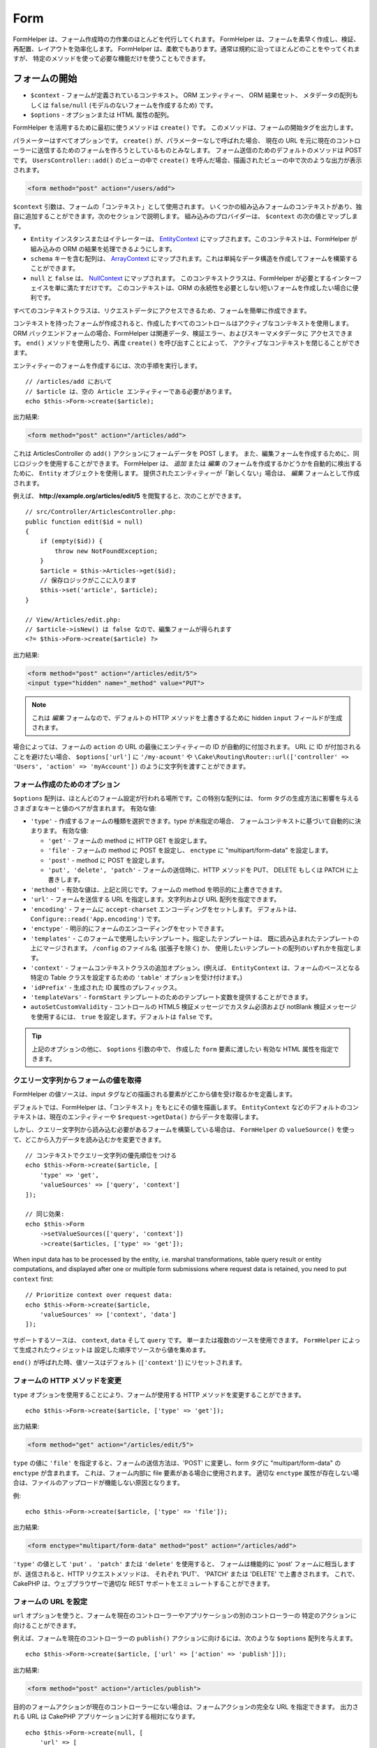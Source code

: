 Form
####

.. php:namespace:: Cake\View\Helper

.. php:class:: FormHelper(View $view, array $config = [])

FormHelper は、フォーム作成時の力作業のほとんどを代行してくれます。
FormHelper は、フォームを素早く作成し、検証、再配置、レイアウトを効率化します。
FormHelper は、柔軟でもあります。通常は規約に沿ってほとんどのことをやってくれますが、
特定のメソッドを使って必要な機能だけを使うこともできます。

フォームの開始
==============

.. php:method:: create(mixed $context = null, array $options = [])

* ``$context`` - フォームが定義されているコンテキスト。 ORM エンティティー、 ORM 結果セット、
  メタデータの配列もしくは ``false/null`` (モデルのないフォームを作成するため) です。
* ``$options`` - オプションまたは HTML 属性の配列。

FormHelper を活用するために最初に使うメソッドは ``create()`` です。
このメソッドは、フォームの開始タグを出力します。

パラメーターはすべてオプションです。 ``create()`` が、パラメーターなしで呼ばれた場合、
現在の URL を元に現在のコントローラーに送信するためのフォームを作ろうとしているものとみなします。
フォーム送信のためのデフォルトのメソッドは POST です。 ``UsersController::add()`` のビューの中で
``create()`` を呼んだ場合、描画されたビューの中で次のような出力が表示されます。

.. code-block:: html

    <form method="post" action="/users/add">

``$context`` 引数は、フォームの「コンテキスト」として使用されます。
いくつかの組み込みフォームのコンテキストがあり、独自に追加することができます。次のセクションで説明します。
組み込みのプロバイダーは、 ``$context`` の次の値とマップします。

* ``Entity`` インスタンスまたはイテレーターは、
  `EntityContext <https://api.cakephp.org/4.x/class-Cake.View.Form.EntityContext.html>`_
  にマップされます。このコンテキストは、FormHelper が組み込みの ORM の結果を処理できるようにします。

* ``schema`` キーを含む配列は、
  `ArrayContext <https://api.cakephp.org/4.x/class-Cake.View.Form.ArrayContext.html>`_
  にマップされます。これは単純なデータ構造を作成してフォームを構築することができます。

* ``null`` と ``false`` は、
  `NullContext <https://api.cakephp.org/4.x/class-Cake.View.Form.NullContext.html>`_
  にマップされます。
  このコンテキストクラスは、FormHelper が必要とするインターフェイスを単に満たすだけです。
  このコンテキストは、ORM の永続性を必要としない短いフォームを作成したい場合に便利です。

すべてのコンテキストクラスは、リクエストデータにアクセスできるため、フォームを簡単に作成できます。

コンテキストを持ったフォームが作成されると、作成したすべてのコントロールはアクティブなコンテキストを使用します。
ORM バックエンドフォームの場合、FormHelper は関連データ、検証エラー、およびスキーマメタデータに
アクセスできます。 ``end()`` メソッドを使用したり、再度 ``create()`` を呼び出すことによって、
アクティブなコンテキストを閉じることができます。

エンティティーのフォームを作成するには、次の手順を実行します。 ::

    // /articles/add において
    // $article は、空の Article エンティティーである必要があります。
    echo $this->Form->create($article);

出力結果:

.. code-block:: html

    <form method="post" action="/articles/add">

これは ArticlesController の ``add()`` アクションにフォームデータを POST します。
また、編集フォームを作成するために、同じロジックを使用することができます。
FormHelper は、 *追加* または *編集* のフォームを作成するかどうかを自動的に検出するために、
``Entity`` オブジェクトを使用します。
提供されたエンティティーが「新しくない」場合は、 *編集* フォームとして作成されます。

例えば、 **http://example.org/articles/edit/5** を閲覧すると、次のことができます。 ::

    // src/Controller/ArticlesController.php:
    public function edit($id = null)
    {
        if (empty($id)) {
            throw new NotFoundException;
        }
        $article = $this->Articles->get($id);
        // 保存ロジックがここに入ります
        $this->set('article', $article);
    }

    // View/Articles/edit.php:
    // $article->isNew() は false なので、編集フォームが得られます
    <?= $this->Form->create($article) ?>

出力結果:

.. code-block:: html

    <form method="post" action="/articles/edit/5">
    <input type="hidden" name="_method" value="PUT">

.. note::

    これは *編集* フォームなので、デフォルトの HTTP メソッドを上書きするために
    hidden ``input`` フィールドが生成されます。

場合によっては、フォームの ``action`` の URL の最後にエンティティーの ID が自動的に付加されます。
URL に ID が付加されることを避けたい場合、 ``$options['url']`` に ``'/my-acount'`` や
``\Cake\Routing\Router::url(['controller' => 'Users', 'action' => 'myAccount'])``
のように文字列を渡すことができます。

フォーム作成のためのオプション
------------------------------

``$options`` 配列は、ほとんどのフォーム設定が行われる場所です。この特別な配列には、
form タグの生成方法に影響を与えるさまざまなキーと値のペアが含まれます。
有効な値:

* ``'type'`` - 作成するフォームの種類を選択できます。type が未指定の場合、
  フォームコンテキストに基づいて自動的に決まります。
  有効な値:

  * ``'get'`` - フォームの method に HTTP GET を設定します。
  * ``'file'`` - フォームの method に POST を設定し、 ``enctype`` に
    "multipart/form-data" を設定します。
  * ``'post'`` - method に POST を設定します。
  * ``'put', 'delete', 'patch'`` - フォームの送信時に、HTTP メソッドを
    PUT、 DELETE もしくは PATCH に上書きします。

* ``'method'`` - 有効な値は、上記と同じです。フォームの method を明示的に上書きできます。

* ``'url'`` - フォームを送信する URL を指定します。文字列および URL 配列を指定できます。

* ``'encoding'`` - フォームに ``accept-charset`` エンコーディングをセットします。
  デフォルトは、 ``Configure::read('App.encoding')`` です。

* ``'enctype'`` - 明示的にフォームのエンコーディングをセットできます。

* ``'templates'`` - このフォームで使用したいテンプレート。指定したテンプレートは、
  既に読み込まれたテンプレートの上にマージされます。 ``/config`` のファイル名 (拡張子を除く) か、
  使用したいテンプレートの配列のいずれかを指定します。

* ``'context'`` - フォームコンテキストクラスの追加オプション。(例えば、
  ``EntityContext`` は、フォームのベースとなる特定の Table クラスを設定するための
  ``'table'`` オプションを受け付けます。)

* ``'idPrefix'`` - 生成された ID 属性のプレフィックス。

* ``'templateVars'`` - ``formStart`` テンプレートのためのテンプレート変数を提供することができます。

* ``autoSetCustomValidity`` - コントロールの HTML5 検証メッセージでカスタム必須および notBlank 検証メッセージを使用するには、
  ``true`` を設定します。デフォルトは ``false`` です。

.. tip::

    上記のオプションの他に、 ``$options`` 引数の中で、 作成した ``form`` 要素に渡したい
    有効な HTML 属性を指定できます。

.. _form-values-from-query-string:

クエリー文字列からフォームの値を取得
------------------------------------

FormHelper の値ソースは、input タグなどの描画される要素がどこから値を受け取るかを定義します。

デフォルトでは、FormHelper は、「コンテキスト」をもとにその値を描画します。
``EntityContext`` などのデフォルトのコンテキストは、現在のエンティティーや
``$request->getData()`` からデータを取得します。

しかし、クエリー文字列から読み込む必要があるフォームを構築している場合は、 ``FormHelper`` の
``valueSource()`` を使って、どこから入力データを読み込むかを変更できます。 ::

    // コンテキストでクエリー文字列の優先順位をつける
    echo $this->Form->create($article, [
        'type' => 'get',
        'valueSources' => ['query', 'context']
    ]);

    // 同じ効果:
    echo $this->Form
        ->setValueSources(['query', 'context'])
        ->create($articles, ['type' => 'get']);

When input data has to be processed by the entity, i.e. marshal transformations, table
query result or entity computations, and displayed after one or multiple form submissions
where request data is retained, you need to put ``context`` first::

    // Prioritize context over request data:
    echo $this->Form->create($article,
        'valueSources' => ['context', 'data']
    ]);

サポートするソースは、 ``context``, ``data`` そして ``query`` です。
単一または複数のソースを使用できます。 ``FormHelper`` によって生成されたウィジェットは
設定した順序でソースから値を集めます。

``end()`` が呼ばれた時、値ソースはデフォルト (``['context']``) にリセットされます。

フォームの HTTP メソッドを変更
------------------------------

``type`` オプションを使用することにより、フォームが使用する HTTP メソッドを変更することができます。 ::

    echo $this->Form->create($article, ['type' => 'get']);

出力結果:

.. code-block:: html

    <form method="get" action="/articles/edit/5">

``type`` の値に ``'file'`` を指定すると、フォームの送信方法は、'POST' に変更し、form タグに
"multipart/form-data" の ``enctype`` が含まれます。
これは、フォーム内部に file 要素がある場合に使用されます。
適切な ``enctype`` 属性が存在しない場合は、ファイルのアップロードが機能しない原因となります。

例::

    echo $this->Form->create($article, ['type' => 'file']);

出力結果:

.. code-block:: html

    <form enctype="multipart/form-data" method="post" action="/articles/add">

``'type'`` の値として ``'put'`` 、 ``'patch'`` または ``'delete'`` を使用すると、
フォームは機能的に 'post' フォームに相当しますが、送信されると、HTTP リクエストメソッドは、
それぞれ 'PUT'、 'PATCH' または 'DELETE' で上書きされます。
これで、CakePHP は、ウェブブラウザーで適切な REST サポートをエミュレートすることができます。

フォームの URL を設定
---------------------

``url`` オプションを使うと、フォームを現在のコントローラーやアプリケーションの別のコントローラーの
特定のアクションに向けることができます。

例えば、フォームを現在のコントローラーの ``publish()`` アクションに向けるには、次のような
``$options`` 配列を与えます。 ::

    echo $this->Form->create($article, ['url' => ['action' => 'publish']]);

出力結果:

.. code-block:: html

    <form method="post" action="/articles/publish">

目的のフォームアクションが現在のコントローラーにない場合は、フォームアクションの完全な URL を指定できます。
出力される URL は CakePHP アプリケーションに対する相対になります。 ::

    echo $this->Form->create(null, [
        'url' => [
            'controller' => 'Articles',
            'action' => 'publish'
        ]
    ]);

出力結果:

.. code-block:: html

    <form method="post" action="/articles/publish">

または外部ドメインを指定することができます。 ::

    echo $this->Form->create(null, [
        'url' => 'https://www.google.com/search',
        'type' => 'get'
    ]);

出力結果:

.. code-block:: html

    <form method="get" action="https://www.google.com/search">

フォームアクションに URL を出力したくない場合、 ``'url' => false`` を使用してください。

カスタムバリデーターの利用
--------------------------

多くの場合、モデルには複数の検証セットがあり、コントローラーアクションが適用される
特定の検証ルールに基づいて必要なフィールドに FormHelper を設定する必要があります。
たとえば、Users テーブルには、アカウントの登録時にのみ適用される特定の検証ルールがあります。 ::

    echo $this->Form->create($user, [
        'context' => ['validator' => 'register']
    ]);

上記では ``UsersTable::validationRegister()`` で定義されている ``register``
バリデーターの中で定義されたルールを ``$user`` と関連するすべてのアソシエーションに使用します。
関連付けられたエンティティーのフォームを作成する場合は、配列を使用して各アソシエーションの検証ルールを
定義できます。 ::

    echo $this->Form->create($user, [
        'context' => [
            'validator' => [
                'Users' => 'register',
                'Comments' => 'default'
            ]
        ]
    ]);

上記は、ユーザーには ``register`` 、そしてユーザーのコメントには ``default`` を使用します。

コンテキストクラスの作成
------------------------

組み込みのコンテキストクラスは基本的なケースをカバーすることを目的としていますが、
異なる ORM を使用している場合は新しいコンテキストクラスを作成する必要があります。
このような状況では、 `Cake\\View\\Form\\ContextInterface
<https://api.cakephp.org/4.x/class-Cake.View.Form.ContextInterface.html>`_
を実装する必要があります。
このインターフェイスを実装すると、新しいコンテキストを FormHelper に追加することができます。
``View.beforeRender`` イベントリスナーやアプリケーションビュークラスで行うのが最善の方法です。 ::

    $this->Form->addContextProvider('myprovider', function ($request, $data) {
        if ($data['entity'] instanceof MyOrmClass) {
            return new MyProvider($request, $data);
        }
    });

コンテキストのファクトリー関数では、正しいエンティティータイプのフォームオプションを確認するための
ロジックを追加できます。一致する入力データが見つかった場合は、オブジェクトを返すことができます。
一致するものがない場合は null を返します。

.. _automagic-form-elements:

フォームコントロールの作成
==========================

.. php:method:: control(string $fieldName, array $options = [])

* ``$fieldName`` - ``'Modelname.fieldname'`` の形式のフィールド名。
* ``$options`` - :ref:`control-specific-options` や (様々な HTML 要素を生成するために
  ``control()`` が内部的に使用する) 他のメソッドのオプション、および有効な HTML 属性を
  含むオプション配列。

``control()`` メソッドを使うと完全なフォームコントロールを生成できます。これらのコントロールには、
必要に応じて、囲い込む ``div`` 、 ``label`` 、コントロールウィジェット、および検証エラーが含まれます。
フォームコンテキストでメタデータを使用することにより、このメソッドは各フィールドに適切な
コントロールタイプを選択します。内部的に ``control()`` は FormHelper の他のメソッドを使います。

.. tip::

    ``control()`` メソッドによって生成されたフィールドは、このページでは一般的に
    "入力" と呼ばれますが、技術的にいえば、 ``control()`` メソッドは、 HTML の
    ``input`` 型の要素だけでなく、他の HTML フォーム要素 (``select`` 、 ``button`` 、
    ``textarea`` など) も生成できることに注意してください。

デフォルトでは、 ``control()`` メソッドは、次のウィジェットテンプレートを使用します。 ::

    'inputContainer' => '<div class="input {{type}}{{required}}">{{content}}</div>'
    'input' => '<input type="{{type}}" name="{{name}}"{{attrs}}>'

検証エラーが発生した場合は、以下も使われます。 ::

    'inputContainerError' => '<div class="input {{type}}{{required}} error">{{content}}{{error}}</div>'

作成されたコントロールの型（生成された要素タイプを指定する追加のオプションを指定しない場合）は、
モデルの内部で推測され、列のデータ型に依存します。

作成されるコントロールの型は、カラムのデータ型に依存します。

カラムの型
    得られたフォームのフィールド
string, uuid (char, varchar, その他)
    text
boolean, tinyint(1)
    checkbox
decimal
    number
float
    number
integer
    number
text
    textarea
text で、名前が password, passwd
    password
text で、名前が email
    email
text で、名前が tel, telephone, または phone
    tel
date
    day, month, および year の select
datetime, timestamp
    day, month, year, hour, minute, および meridian の select
time
    hour, minute, および meridian の select
binary
    file

``$options`` パラメーターを使うと、必要な場合に特定のコントロールタイプを選択することができます。 ::

    echo $this->Form->control('published', ['type' => 'checkbox']);

.. tip::

    とても些細なことですが、 ``control()`` フォームメソッドを使用して特定の要素を生成すると、
    デフォルトでは ``div`` の囲い込みが常に生成されます。特定のフォームメソッド（例えば
    ``$this->Form->checkbox('published');`` ）を使用して同じタイプの要素を生成すると、
    ほとんどの場合、 ``div`` の囲い込みが生成されません。
    あなたのニーズに応じて、どちらかを使うことができます。

.. _html5-required:

モデルのフィールドの検証ルールで入力が必須であり、空を許可しない場合は、囲い込む ``div`` は、
クラス名に ``required`` が追加されます。
``required`` オプションを使用して自動的に必須フラグを無効にすることができます。 ::

    echo $this->Form->control('title', ['required' => false]);

フォーム全体のブラウザー検証トリガーをスキップするには、
:php:meth:`~Cake\\View\\Helper\\FormHelper::submit()` を使って生成する入力ボタンに対して
``'formnovalidate' => true`` オプションを設定したり、
:php:meth:`~Cake\\View\\Helper\\FormHelper::create()` のオプションで
``'novalidate' => true`` を設定できます。

たとえば、Users モデルに *username* (varchar), *password* (varchar), *approved* (datetime)
および *quote* (text) のフィールドがあるとします。FormHelper の ``control()`` メソッドを使用すると、
これらのフォームフィールドすべてに適切なコントロールを作成できます。 ::

    echo $this->Form->create($user);
    // 以下は、テキスト入力を生成します
    echo $this->Form->control('username');
    // 以下は、パスワード入力を生成します
    echo $this->Form->control('password');
    // 'approved' を datetime か timestamp フィールドとみなし、
    // 以下は、日・月・年・時・分を生成します
    echo $this->Form->control('approved');
    // 以下は、テキストエリア要素を生成します
    echo $this->Form->control('quote');

    echo $this->Form->button('Add');
    echo $this->Form->end();

日付フィールドのいくつかのオプションを示すより広範な例::

    echo $this->Form->control('birth_dt', [
        'label' => '生年月日',
        'min' => date('Y') - 70,
        'max' => date('Y') - 18,
    ]);

特定の :ref:`control-specific-options` に加えて、選択された (または CakePHP によって推論された)
コントロールタイプや HTML 属性 (例えば ``onfocus``) に対応する特定のメソッドによって
受け入れられるオプションを指定することができます。

*belongsTo* または *hasOne* を使用していて ``select`` フィールドを作成する場合は、
Users コントローラーに次のものを追加できます（User *belongsTo* Group を前提とします）。 ::

    $this->set('groups', $this->Users->Groups->find('list'));

その後、ビューテンプレートに以下を追加します。 ::

    echo $this->Form->control('group_id', ['options' => $groups]);

*belongsToMany* で関連付く Groups の ``select`` ボックスを作成するには、
UsersController に以下を追加します。 ::

    $this->set('groups', $this->Users->Groups->find('list'));

その後、ビューテンプレートに以下を追加します。 ::

    echo $this->Form->control('groups._ids', ['options' => $groups]);

モデル名が2つ以上の単語 (たとえば "UserGroup") で構成されている場合、
``set()`` を使用してデータを渡すときは、データを次のように複数形と
`ローワーキャメルケース <https://en.wikipedia.org/wiki/Camel_case#Variations_and_synonyms>`_
で名前を付ける必要があります。 ::

    $this->set('userGroups', $this->UserGroups->find('list')->all());

.. note::

    送信ボタンを生成するために ``FormHelper::control()`` を使用しないでください。
    代わりに :php:meth:`~Cake\\View\\Helper\\FormHelper::submit()` を使用してください。

フィールドの命名規則
--------------------

コントロールウィジェットを作成するときは、フィールドの名前をフォームのエンティティーに一致する属性の後に
指定する必要があります。たとえば、 ``$article`` エンティティーのフォームを作成した場合、
そのプロパティーの名前を付けたフィールドを作成します。例えば ``title`` 、 ``body`` と ``published`` 。

``association.fieldname`` を最初のパラメーターとして渡すことで、関連するモデルや任意のモデルの
コントロールを作成できます。 ::

    echo $this->Form->control('association.fieldname');

フィールド名のドットは、ネストされたリクエストデータに変換されます。
たとえば、 ``0.comments.body`` という名前のフィールドを作成した場合、
``0[comments][body]`` のような名前属性が得られます。
この規則により、ORM でデータを簡単に保存できます。
さまざまなアソシエーションタイプの詳細は、 :ref:`associated-form-inputs` セクションにあります。

datetime に関連するコントロールを作成する場合、FormHelper はフィールドのサフィックスを追加します。
``year`` 、 ``month`` 、 ``day`` 、 ``hour`` 、 ``minute`` 、または ``meridian``
というフィールドが追加されていることがあります。エンティティーがマーシャリングされると、
これらのフィールドは自動的に ``DateTime`` オブジェクトに変換されます。

.. _control-specific-options:

コントロールのオプション
------------------------

``FormHelper::control()`` は、その ``$options`` 引数を通して、多数のオプションをサポートしています。
``control()`` 自身のオプションに加えて、生成されたコントロールタイプに対するオプションと
HTML 属性を受け付けます。以下は ``FormHelper::control()`` で特有のオプションについて説明します。

* ``$options['type']`` - 生成するためのウィジェットタイプを指定する文字列。
  :ref:`automagic-form-elements` にあるフィールド型に加えて、 ``'file'`` 、 ``'password'`` 、
  および HTML5 でサポートされているすべてのタイプを作成することもできます。
  ``'type'`` を指定することで、モデルの設定を上書きして、コントロールのタイプを強制することができます。
  デフォルトは ``null`` 。

  例::

      echo $this->Form->control('field', ['type' => 'file']);
      echo $this->Form->control('email', ['type' => 'email']);

  出力結果:

  .. code-block:: html

      <div class="input file">
          <label for="field">Field</label>
          <input type="file" name="field" value="" id="field">
      </div>
      <div class="input email">
          <label for="email">Email</label>
          <input type="email" name="email" value="" id="email">
      </div>

* ``$options['label']`` - 文字列の見出しや :ref:`ラベルのオプション<create-label>` の配列。
  このキーは、通常は ``input`` HTML 要素に付随するラベル内に表示したい文字列に設定することができます。
  デフォルトは ``null`` です。

  例::

      echo $this->Form->control('name', [
          'label' => 'The User Alias'
      ]);

  出力結果:

  .. code-block:: html

      <div class="input">
          <label for="name">The User Alias</label>
          <input name="name" type="text" value="" id="name">
      </div>

  あるいは、 ``label`` 要素の出力を無効にするには、このキーに ``false`` を設定します。

  例::

      echo $this->Form->control('name', ['label' => false]);

  出力結果:

  .. code-block:: html

      <div class="input">
          <input name="name" type="text" value="" id="name">
      </div>

  これに配列を設定すると、 ``label`` 要素の追加オプションが提供されます。
  これを行う場合、配列中の ``text`` キーを使ってラベルテキストをカスタマイズすることができます。

  例::

      echo $this->Form->control('name', [
          'label' => [
              'class' => 'thingy',
              'text' => 'The User Alias'
          ]
      ]);

  出力結果:

  .. code-block:: html

      <div class="input">
          <label for="name" class="thingy">The User Alias</label>
          <input name="name" type="text" value="" id="name">
      </div>

* ``$options['options']`` - ここには、アイテムの配列を引数として必要とする ``radio`` や
  ``select`` のようなウィジェットのために、生成される要素を含む配列を提供することができます
  (詳細は、 :ref:`create-radio-button` と :ref:`create-select-picker` をご覧ください)。
  デフォルトは、 ``null`` です。

* ``$options['error']`` - このキーを使用すると、デフォルトのモデルエラーメッセージを
  無効にすることができ、たとえば国際化メッセージを設定するために使用できます。
  エラーメッセージの出力とフィールドクラスを無効にするには、 ``'error'`` キーを
  ``false`` に設定してください。デフォルトは ``null`` 。

  例::

      echo $this->Form->control('name', ['error' => false]);

  モデルのエラーメッセージを上書きするには、
  元の検証エラーメッセージと一致するキーを持つ配列を使用します。

  例::

      $this->Form->control('name', [
          'error' => ['Not long enough' => __('This is not long enough')]
      ]);

  上記のように、モデルにある各検証ルールに対してエラーメッセージを設定することができます。
  さらに、フォームに国際化メッセージを提供することもできます。

* ``$options['nestedInput']`` - チェックボックスとラジオボタンで使用。
  input 要素を ``label`` 要素の内側か外側に生成するかどうかを制御します。
  ``control()`` がチェックボックスやラジオボタンを生成する時、これに ``false`` を設定して、
  ``label`` 要素の外側に HTML の ``input`` 要素を強制的に生成することができます。

  一方、任意のコントロールタイプに対して、これを ``true`` に設定することで、
  生成された input 要素をラベルの中に強制的に入れることができます。
  これをラジオボタンで変更する場合は、デフォルトの :ref:`radioWrapper<create-radio-button>`
  テンプレートも変更する必要があります。生成されるコントロールタイプによっては、
  デフォルトが ``true`` や ``false`` になります。

* ``$options['templates']`` - この入力に使用するテンプレート。
  指定したテンプレートは、既に読み込まれたテンプレートの上にマージされます。
  このオプションは、ロードするテンプレートを含む ``/config`` のファイル名 (拡張子を除く) か、
  使用するテンプレートの配列のいずれかです。

* ``$options['labelOptions']`` - これを ``false`` に設定すると nestedWidgets
  の周りのラベルを無効にします。または、 ``label`` タグに提供される属性の配列を設定します。

* ``$options['readOnly']`` - フォームにて、フィールドを ``readOnly`` に設定します。

  例::

      echo $this->Form->control('name', ['readonly' => true]);

コントロールの特定のタイプを生成
================================

汎用的な ``control()`` メソッドに加えて、 ``FormHelper`` には様々な種類の
コントロールタイプを生成するために個別のメソッドがあります。
これらは、コントロールウィジェットそのものを生成するのに使えますが、
完全に独自のフォームレイアウトを生成するために
:php:meth:`~Cake\\View\\Helper\\FormHelper::label()` や
:php:meth:`~Cake\\View\\Helper\\FormHelper::error()` といった
他のメソッドを組み合わせることができます。

.. _general-control-options:

特定のコントロールのための共通オプション
----------------------------------------

さまざまなコントロール要素メソッドは、共通のオプションをサポートしており、
使用されるフォームメソッドに応じて、 ``$options`` または ``$attributes`` 配列の引数の中に
指定する必要があります。これらのオプションはすべて、 ``control()`` でもサポートされています。
繰り返しを減らすために、すべてのコントロールメソッドで共有される共通オプションは次の通りです。

* ``'id'`` - このキーを設定すると、コントロールの DOM id の値が強制的に設定されます。
  これにより、設定可能な ``'idPrefix'`` が上書きされます。

* ``'default'`` コントロールフィールドのデフォルト値を設定します。
  この値は、フォームに渡されるデータにそのフィールドに関する値が含まれていない場合
  (または、一切データが渡されない場合) に使われます。
  明示的なデフォルト値は、スキーマで定義されたデフォルト値を上書きします。

  使用例::

      echo $this->Form->text('ingredient', ['default' => 'Sugar']);

  ``select`` フィールドを持つ例（"Medium" サイズがデフォルトで選択されます） ::

      $sizes = ['s' => 'Small', 'm' => 'Medium', 'l' => 'Large'];
      echo $this->Form->select('size', $sizes, ['default' => 'm']);

  .. note::

      checkbox をチェックする目的では ``default`` は使えません。その代わり、コントローラーで
      ``$this->request->getData()`` の中の値をセットするか、またはコントロールオプションの
      ``checked`` を ``true`` にします。

      デフォルト値への代入の際 ``false`` を使うのは注意が必要です。
      ``false`` 値はコントロールフィールドのオプションを無効または除外するために使われます。
      そのため ``'default' => false`` では値を全く設定しません。
      代わりに ``'default' => 0`` を使用してください。

* ``'value'`` - コントロールフィールドに特定の値を設定するために使用します。
  これは、Form、Entity、 ``request->getData()`` などのコンテキストから
  注入される可能性のある値を上書きします。

  .. note::

      コンテキストや valuesSource から値を取得しないようにフィールドを設定したい場合、
      ``'value'`` を ``''`` に設定する必要があります (もしくは ``null`` に設定) 。

上記のオプションに加えて、任意の HTML 属性を混在させることができます。
特に規定のないオプション名は HTML 属性として扱われ、生成された HTML のコントロール要素に反映されます。

input 要素の作成
================

FormHelper で利用可能なメソッドには、さらに特定のフォーム要素を作成するためのものがあります。
これらのメソッドの多くでは、特別な ``$options`` や ``$attributes`` パラメーターを指定できます。
ただし、この場合、このパラメーターは主に (フォーム要素の DOM id の値のような) HTML タグの属性を
指定するために使われます。

テキスト入力の作成
------------------

.. php:method:: text(string $name, array $options)

* ``$name`` - ``'Modelname.fieldname'`` の形式のフィールド名。
* ``$options`` - :ref:`general-control-options` や有効な HTML 属性を含むオプション配列。

シンプルな ``text`` 型の ``input`` HTML 要素を作成します。

例::

    echo $this->Form->text('username', ['class' => 'users']);

出力結果:

.. code-block:: html

    <input name="username" type="text" class="users">

パスワード入力の作成
--------------------

.. php:method:: password(string $fieldName, array $options)

* ``$fieldName`` - ``'Modelname.fieldname'`` の形式のフィールド名。
* ``$options`` - :ref:`general-control-options` や有効な HTML 属性を含むオプション配列。

シンプルな ``password`` 型の ``input`` 要素を作成します。

例::

    echo $this->Form->password('password');

出力結果:

.. code-block:: html

    <input name="password" value="" type="password">

非表示入力の作成
----------------

.. php:method:: hidden(string $fieldName, array $options)

* ``$fieldName`` - ``'Modelname.fieldname'`` の形式のフィールド名。
* ``$options`` - :ref:`general-control-options` や有効な HTML 属性を含むオプション配列。

非表示のフォーム入力を作成します。

例::

    echo $this->Form->hidden('id');

出力結果:

.. code-block:: html

    <input name="id" type="hidden">

テキストエリアの作成
--------------------

.. php:method:: textarea(string $fieldName, array $options)

* ``$fieldName`` - ``'Modelname.fieldname'`` の形式のフィールド名。
* ``$options`` - :ref:`general-control-options` やテキストエリア特有のオプション
  (下記参照) と、有効な HTML 属性を含むオプション配列。

textarea コントロールフィールドを作成します。使用されるデフォルトのウィジェットテンプレートは、 ::

    'textarea' => '<textarea name="{{name}}"{{attrs}}>{{value}}</textarea>'

例::

    echo $this->Form->textarea('notes');

出力結果:

.. code-block:: html

    <textarea name="notes"></textarea>

フォームが編集されると（すなわち、配列 ``$this->request->getData()`` に
``User`` モデルに渡すために保存された情報が含まれている場合）、生成される HTML には
``notes`` フィールドに対応する値が自動的に含まれます。

例:

.. code-block:: html

    <textarea name="notes" id="notes">
    このテキストは編集されます。
    </textarea>

**テキストエリアのオプション**

:ref:`general-control-options` に加えて、 ``textarea()`` はいくつかの固有のオプションを
サポートします。

* ``'escape'`` - テキストエリアの内容をエスケープするかどうかを指定します。
  デフォルトは ``true`` です。

  例::

      echo $this->Form->textarea('notes', ['escape' => false]);
      // もしくは....
      echo $this->Form->control('notes', ['type' => 'textarea', 'escape' => false]);

* ``'rows', 'cols'`` - これらの2つのキーを使用して、 ``textarea`` フィールドの行数と列数を
  指定する HTML 属性を設定することができます。

  例::

      echo $this->Form->textarea('comment', ['rows' => '5', 'cols' => '5']);

  出力結果:

  .. code-block:: html

      <textarea name="comment" cols="5" rows="5">
      </textarea>

セレクト、チェックボックス、ラジオコントロールの作成
----------------------------------------------------

これらのコントロールは、いくつかの共通点といくつかのオプションを共有し、
それらは簡単に参照するために、このサブセクションで全てグループ化します。

.. _checkbox-radio-select-options:

セレクト、チェックボックス、ラジオに関するオプション
~~~~~~~~~~~~~~~~~~~~~~~~~~~~~~~~~~~~~~~~~~~~~~~~~~~~

``select()`` 、 ``checkbox()`` そして ``radio()`` によって共有されるオプションは次の通りです。
(各メソッドの独自のセクションには、そのメソッド特有のオプションが記述されています。)

* ``'value'`` - 影響を受ける要素の値を設定または選択します。

  * チェックボックスの場合、 ``input`` 要素に割り当てられた HTML の ``'value'`` 属性を、
    値として提供するものに設定します。

  * ラジオボタンまたは選択ピッカーの場合は、フォームが描画されるときに選択される要素を定義します
    (この場合、 ``'value'`` は有効で存在する要素の値を割り当てなければなりません)。
    ``date()`` 、 ``time()`` 、 ``dateTime()`` のようなセレクト型コントロールと
    組み合わせて使用することもできます。 ::

        echo $this->Form->time('close_time', [
            'value' => '13:30:00'
        ]);

  .. note::

      ``date()`` および ``dateTime()`` コントロールの ``'value'`` キーには、
      UNIX タイムスタンプまたは DateTime オブジェクトを使用することもできます。

  ``multiple`` 属性を ``true`` に設定した ``select`` コントロールでは、
  デフォルトで選択したい値の配列を使うことができます。 ::

      // 値に 1 と 3 を持つ HTML <option> 要素が事前選択されて描画されます。
      echo $this->Form->select(
          'rooms',
          [1, 2, 3, 4, 5],
          [
              'multiple' => true,
              'value' => [1, 3]
          ]
      );

* ``'empty'`` - ``radio()`` と ``select()`` に適用します。デフォルトは ``false`` です。

  * ``radio()`` に渡して ``true`` を設定すると、最初のラジオボタンとして追加の入力要素を作成し、
    値を ``''`` に、ラベルを ``'empty'`` にします。ラベルキャプションを制御する場合は、
    このオプションを文字列に設定します。

  * ``select`` メソッドに渡されると、ドロップダウンリストに空の値を持つ空白の
    HTML ``option`` 要素が作成されます。空の値を空の ``option`` の代わりに表示させたい場合は、
    ``'empty'`` に文字列を渡します。 ::

        echo $this->Form->select(
            'field',
            [1, 2, 3, 4, 5],
            ['empty' => '(一つ選ぶ)']
        );

    出力結果:

    .. code-block:: html

        <select name="field">
            <option value="">(一つ選ぶ)</option>
            <option value="0">1</option>
            <option value="1">2</option>
            <option value="2">3</option>
            <option value="3">4</option>
            <option value="4">5</option>
        </select>

* ``'hiddenField'`` - チェックボックスとラジオボタンの場合、デフォルトでは、
  メインの要素とともに hidden ``input`` 要素も作成されます。そのため、
  値の指定がなくても、 ``$this->request->getData()`` の中のキーは必ず存在します。
  その値のデフォルトは、チェックボックスの場合は ``0`` 、ラジオボタンの場合は ``''`` です。

  デフォルト出力の例:

  .. code-block:: html

      <input type="hidden" name="published" value="0">
      <input type="checkbox" name="published" value="1">

  これは ``'hiddenField'`` を ``false`` とすることで無効にできます。 ::

      echo $this->Form->checkbox('published', ['hiddenField' => false]);

  出力結果:

  .. code-block:: html

      <input type="checkbox" name="published" value="1">

  フォーム上に複数のコントロールブロックを作成してグループ化する場合は、
  最初のコントロールを除くすべての入力で、このパラメーターを ``false`` に設定する必要があります。
  hidden 入力がページ上の複数の場所にある場合は、入力値の最後のグループだけが保存されます。

  この例では Tertiary Colors だけが渡され、Primary Colors は上書きされます。

  .. code-block:: html

      <h2>Primary Colors</h2>
      <input type="hidden" name="color" value="0">
      <label for="color-red">
          <input type="checkbox" name="color[]" value="5" id="color-red">
          Red
      </label>

      <label for="color-blue">
          <input type="checkbox" name="color[]" value="5" id="color-blue">
          Blue
      </label>

      <label for="color-yellow">
          <input type="checkbox" name="color[]" value="5" id="color-yellow">
          Yellow
      </label>

      <h2>Tertiary Colors</h2>
      <input type="hidden" name="color" value="0">
      <label for="color-green">
          <input type="checkbox" name="color[]" value="5" id="color-green">
          Green
      </label>
      <label for="color-purple">
          <input type="checkbox" name="color[]" value="5" id="color-purple">
          Purple
      </label>
      <label for="color-orange">
          <input type="checkbox" name="color[]" value="5" id="color-orange">
          Orange
      </label>

  2番目の入力グループで ``'hiddenField'`` を無効にすると、この動作を防ぐことができます。

  'N' のように 0 以外の別の hidden フィールド値を設定することができます。 ::

      echo $this->Form->checkbox('published', [
          'value' => 'Y',
          'hiddenField' => 'N',
      ]);

オプションの作成にコレクションを使用
~~~~~~~~~~~~~~~~~~~~~~~~~~~~~~~~~~~~

オプション配列の作成に Collection クラスを使うことができます。
この方法は、すでにエンティティーのコレクションを持っていて、
そこから select 要素を作成したい場合に理想的です。

``combine`` メソッドを使って、基本的なオプションの配列を作ることができます。 ::

    $options = $examples->combine('id', 'name');

配列を拡張して特別な属性を追加することもできます。
以下は、 コレクションの ``map`` メソッドを使って option 要素にデータ属性を作成します。 ::

    $options = $examples->map(function ($value, $key) {
        return [
            'value' => $value->id,
            'text' => $value->name,
            'data-created' => $value->created
        ];
    });

チェックボックスの作成
~~~~~~~~~~~~~~~~~~~~~~

.. php:method:: checkbox(string $fieldName, array $options)

* ``$fieldName`` - ``'Modelname.fieldname'`` の形式のフィールド名。
* ``$options`` - 上記の :ref:`general-control-options` または
  :ref:`checkbox-radio-select-options` 、チェックボックス特有のオプション
  (下記参照) と有効な HTML 属性を含むオプション配列。

``checkbox`` フォーム要素を作成します。使用されるウィジェットテンプレートは、 ::

    'checkbox' => '<input type="checkbox" name="{{name}}" value="{{value}}"{{attrs}}>'

**チェックボックスのオプション**

* ``'checked'`` - このチェックボックスをオンにするかどうかを示すブール値。
  デフォルトは ``false`` です。

* ``'disabled'`` - 入力不可のチェックボックスを作成。

このメソッドは、関連する隠しフォームの ``input`` 要素も生成し、
指定されたフィールドのデータの送信を強制します。

例::

    echo $this->Form->checkbox('done');

出力結果:

.. code-block:: html

    <input type="hidden" name="done" value="0">
    <input type="checkbox" name="done" value="1">

``$options`` 配列を使って checkbox の値を指定することもできます。

例::

    echo $this->Form->checkbox('done', ['value' => 555]);

出力結果:

.. code-block:: html

    <input type="hidden" name="done" value="0">
    <input type="checkbox" name="done" value="555">

FormHelper で hidden 入力を作成したくない場合は、 ``'hiddenField'`` を使います。

例::

    echo $this->Form->checkbox('done', ['hiddenField' => false]);

出力結果:

.. code-block:: html

    <input type="checkbox" name="done" value="1">

.. _create-radio-button:

ラジオボタンの作成
~~~~~~~~~~~~~~~~~~

.. php:method:: radio(string $fieldName, array $options, array $attributes)

* ``$fieldName`` - ``'Modelname.fieldname'`` の形式のフィールド名。
* ``$options`` - 少なくともラジオボタンのラベルを含むオプション配列。
  値や HTML 属性を含むこともできます。この配列がない場合、メソッドは hidden 入力
  を生成する (``'hiddenField'`` が ``true`` の場合)、または全く要素がない
  (``'hiddenField'`` が ``false`` の場合) かのいずれかです。
* ``$attributes`` - :ref:`general-control-options` または
  :ref:`checkbox-radio-select-options` 、ラジオボタン特有の属性 (下記参照)と
  有効な HTML 属性を含むオプション配列。

radio ボタン入力を作成します。使用されるデフォルトのウィジェットテンプレートは、 ::

    'radio' => '<input type="radio" name="{{name}}" value="{{value}}"{{attrs}}>'
    'radioWrapper' => '{{label}}'

**ラジオボタンの属性**

* ``'label'`` - ウィジェットのラベルを表示するかどうかを示すブール値、または、全てのラベルに適用する
  属性の配列。 ``class`` 属性が定義されている場合、チェックされたボタンの ``class`` 属性に
  ``selected`` が追加されます。デフォルトは ``true`` 。

* ``'hiddenField'`` - ``true`` に設定すると、 ``''`` の値を持つ非表示の入力がインクルードされます。
  これは、非連続的なラジオセットを作成する場合に便利です。デフォルトは ``true`` 。

* ``'disabled'`` - すべてのラジオボタンを無効にするには ``true`` または
  ``'disabled'`` に設定します。デフォルトは ``false`` 。

``$options`` 引数を通してラジオボタンのラベルの見出しを指定してください。

例::

    $this->Form->radio('gender', ['Masculine','Feminine','Neuter']);

出力結果:

.. code-block:: html

    <input name="gender" value="" type="hidden">
    <label for="gender-0">
        <input name="gender" value="0" id="gender-0" type="radio">
        Masculine
    </label>
    <label for="gender-1">
        <input name="gender" value="1" id="gender-1" type="radio">
        Feminine
    </label>
    <label for="gender-2">
        <input name="gender" value="2" id="gender-2" type="radio">
        Neuter
    </label>

一般に ``$options`` は単純な ``キー => 値`` のペアです。
ただし、カスタム属性をラジオボタンに配置する必要がある場合は、拡張形式を使用することができます。

例::

    echo $this->Form->radio(
        'favorite_color',
        [
            ['value' => 'r', 'text' => 'Red', 'style' => 'color:red;'],
            ['value' => 'u', 'text' => 'Blue', 'style' => 'color:blue;'],
            ['value' => 'g', 'text' => 'Green', 'style' => 'color:green;'],
        ]
    );

出力結果:

.. code-block:: html

    <input type="hidden" name="favorite_color" value="">
    <label for="favorite-color-r">
        <input type="radio" name="favorite_color" value="r" style="color:red;" id="favorite-color-r">
        Red
    </label>
    <label for="favorite-color-u">
        <input type="radio" name="favorite_color" value="u" style="color:blue;" id="favorite-color-u">
        Blue
    </label>
    <label for="favorite-color-g">
        <input type="radio" name="favorite_color" value="g" style="color:green;" id="favorite-color-g">
        Green
    </label>

.. _create-select-picker:

選択ピッカーの作成
~~~~~~~~~~~~~~~~~~

.. php:method:: select(string $fieldName, array $options, array $attributes)

* ``$fieldName`` - ``'Modelname.fieldname'`` の形式のフィールド名。
  これは、 ``select`` 要素の ``name`` 属性を提供します。
* ``$options`` - 選択ピッカーの項目のリストを含むオプション配列。
  この配列がない場合、メソッドは、中に ``option`` 要素が一つもない空の
  ``select`` HTML 要素のみを生成します。
* ``$attributes`` - :ref:`general-control-options` または
  :ref:`checkbox-radio-select-options` または select 特有のオプション (下記参照)と、
  有効な HTML 属性を含むオプション配列。

``$options`` 配列の項目で設定された ``select`` 要素を作成します。
``$attributes['value']`` が提供された場合、指定された値を持つ HTML ``option`` 要素が
選択ピッカーが描画される際に選択されて表示されます。

デフォルトでは、 ``select`` は次のウィジェットテンプレートを使用します。 ::

    'select' => '<select name="{{name}}"{{attrs}}>{{content}}</select>'
    'option' => '<option value="{{value}}"{{attrs}}>{{text}}</option>'

以下も使用します。 ::

    'optgroup' => '<optgroup label="{{label}}"{{attrs}}>{{content}}</optgroup>'
    'selectMultiple' => '<select name="{{name}}[]" multiple="multiple"{{attrs}}>{{content}}</select>'

**選択ピッカーの属性**

* ``'multiple'`` - ``true`` をセットすると、選択ピッカー内で複数選択ができます。
  ``'checkbox'`` をセットすると、複数チェックボックスが代わりに作成されます。
  デフォルトは ``null`` です。

* ``'escape'`` - ブール値。 ``true`` の場合、選択ピッカー内の ``option`` 要素の内容は
  エンコードされた HTML エンティティーになります。デフォルトは ``true`` です。

* ``'val'`` - 選択ピッカーで値を事前に選択できるようにします。

* ``'disabled'`` - ``disabled`` 属性を制御します。
  ``true`` をセットした場合、選択ピッカー全体を無効にします。
  配列をセットした場合、配列に含まれている値を持つ特定の ``option`` のみ無効にします。

``$options`` 引数は、 ``select`` コントロールの ``option`` 要素の内容を手動で指定できます。

例::

    echo $this->Form->select('field', [1, 2, 3, 4, 5]);

出力結果:

.. code-block:: html

    <select name="field">
        <option value="0">1</option>
        <option value="1">2</option>
        <option value="2">3</option>
        <option value="3">4</option>
        <option value="4">5</option>
    </select>

``$options`` の配列はキーと値のペアとしても指定することができます。

例::

    echo $this->Form->select('field', [
        'Value 1' => 'Label 1',
        'Value 2' => 'Label 2',
        'Value 3' => 'Label 3'
    ]);

出力結果:

.. code-block:: html

    <select name="field">
        <option value="Value 1">Label 1</option>
        <option value="Value 2">Label 2</option>
        <option value="Value 3">Label 3</option>
    </select>

optgroup 付きで ``select`` を生成したい場合は、データを階層形式 (ネストした配列) で渡すだけです。
これは複数のチェックボックスとラジオボタンでも機能しますが、 ``optgroup`` の代わりに
``fieldset`` 要素で囲みます。

例::

    $options = [
        'Group 1' => [
            'Value 1' => 'Label 1',
            'Value 2' => 'Label 2'
        ],
        'Group 2' => [
            'Value 3' => 'Label 3'
        ]
    ];
    echo $this->Form->select('field', $options);

出力結果:

.. code-block:: html

    <select name="field">
        <optgroup label="Group 1">
            <option value="Value 1">Label 1</option>
            <option value="Value 2">Label 2</option>
        </optgroup>
        <optgroup label="Group 2">
            <option value="Value 3">Label 3</option>
        </optgroup>
    </select>

``option`` タグ内で HTML 属性を生成するには::

    $options = [
        [ 'text' => 'Description 1', 'value' => 'value 1', 'attr_name' => 'attr_value 1' ],
        [ 'text' => 'Description 2', 'value' => 'value 2', 'attr_name' => 'attr_value 2' ],
        [ 'text' => 'Description 3', 'value' => 'value 3', 'other_attr_name' => 'other_attr_value' ],
    ];
    echo $this->Form->select('field', $options);

出力結果:

.. code-block:: html

    <select name="field">
        <option value="value 1" attr_name="attr_value 1">Description 1</option>
        <option value="value 2" attr_name="attr_value 2">Description 2</option>
        <option value="value 3" other_attr_name="other_attr_value">Description 3</option>
    </select>

**属性による選択ピッカーの制御**

``$attributes`` パラメーター内の特定のオプションを使用することにより、
``select()`` メソッドの特定の振る舞いを制御することができます。

* ``'empty'`` - ``$attributes`` 引数の中で ``'empty'`` キーを ``true`` にセットすると
  (デフォルトの値は ``false``)、ドロップダウンリストの先頭に空の値の空白オプションを追加できます。

  例::

      $options = ['M' => 'Male', 'F' => 'Female'];
      echo $this->Form->select('gender', $options, ['empty' => true]);

  出力結果:

  .. code-block:: html

      <select name="gender">
          <option value=""></option>
          <option value="M">Male</option>
          <option value="F">Female</option>
      </select>

* ``'escape'`` - ``select()`` メソッドは  ``'escape'`` という属性が使用でき、
  ブール値を受け取り、HTML エンティティーに select オプションの内容をエンコードするかどうかを決定します。

  例::

      // これで、各オプション要素の内容の HTML エンコードを止められます
      $options = ['M' => 'Male', 'F' => 'Female'];
      echo $this->Form->select('gender', $options, ['escape' => false]);

* ``'multiple'`` - ``true`` にセットすると、選択ピッカーは複数選択ができます。

  例::

      echo $this->Form->select('field', $options, ['multiple' => true]);

  または、関連するチェックボックスのリストを出力するために
  ``'multiple'`` を ``'checkbox'`` に設定します。 ::

      $options = [
          'Value 1' => 'Label 1',
          'Value 2' => 'Label 2'
      ];
      echo $this->Form->select('field', $options, [
          'multiple' => 'checkbox'
      ]);

  出力結果:

  .. code-block:: html

      <input name="field" value="" type="hidden">
      <div class="checkbox">
          <label for="field-1">
              <input name="field[]" value="Value 1" id="field-1" type="checkbox">
              Label 1
          </label>
      </div>
      <div class="checkbox">
          <label for="field-2">
              <input name="field[]" value="Value 2" id="field-2" type="checkbox">
              Label 2
          </label>
      </div>

* ``'disabled'`` - このオプションを設定して、すべてまたは一部の ``select`` の ``option`` 項目を
  無効にすることができます。すべての項目を無効にするには、 ``'disabled'`` に ``true`` を
  設定します。特定の項目のみを無効にするには、無効にする項目をキーに含む配列を ``'disabled'`` に
  設定してください。

  すべてのチェックボックスを無効にするには disabled を ``true`` にします。

  例::

      $options = [
          'M' => 'Masculine',
          'F' => 'Feminine',
          'N' => 'Neuter'
      ];
      echo $this->Form->select('gender', $options, [
          'disabled' => ['M', 'N']
      ]);

  出力結果:

  .. code-block:: html

      <select name="gender">
          <option value="M" disabled="disabled">Masculine</option>
          <option value="F">Feminine</option>
          <option value="N" disabled="disabled">Neuter</option>
      </select>

  このオプションは ``'multiple'`` が ``'checkbox'`` に設定されている場合にも有効です。 ::

      $options = [
          'Value 1' => 'Label 1',
          'Value 2' => 'Label 2'
      ];
      echo $this->Form->select('field', $options, [
          'multiple' => 'checkbox',
          'disabled' => ['Value 1']
      ]);

  出力結果:

  .. code-block:: html

      <input name="field" value="" type="hidden">
      <div class="checkbox">
          <label for="field-1">
              <input name="field[]" disabled="disabled" value="Value 1" type="checkbox">
              Label 1
          </label>
      </div>
      <div class="checkbox">
          <label for="field-2">
              <input name="field[]" value="Value 2" id="field-2" type="checkbox">
              Label 2
          </label>
      </div>

ファイル入力の作成
------------------

.. php:method:: file(string $fieldName, array $options)

* ``$fieldName`` - ``'Modelname.fieldname'`` の形式のフィールド名。
* ``$options`` - :ref:`general-control-options` や有効な HTML 属性を含むオプション配列。

フォームの中にファイルアップロードフィールドを作成します。
デフォルトで使用されるウィジェットテンプレートは::

    'file' => '<input type="file" name="{{name}}"{{attrs}}>'

フォームにファイルアップロードフィールドを追加するためには、まずフォームの enctype に
``'multipart/form-data'`` がセットされていることを確認してください。

まずは、次のように ``create()`` メソッドを使用してください。 ::

    echo $this->Form->create($document, ['enctype' => 'multipart/form-data']);
    // または
    echo $this->Form->create($document, ['type' => 'file']);

次にフォームのビューファイルに以下のいずれかを追加します。 ::

    echo $this->Form->control('submittedfile', [
        'type' => 'file'
    ]);

    // または
    echo $this->Form->file('submittedfile');

.. note::

    HTML 自体の制限により、'file' タイプの入力フィールドにデフォルト値を設定することはできません。
    フォームを表示するたびに、内部の値は空に設定されます。

フォームの送信に際して file フィールドは、フォームを受信しようとしているスクリプトに対して拡張された
data 配列を提供します。

CakePHP が Windows サーバー上にインストールされている場合、上記の例について、
送信されるデータ配列内の値は次のように構成されます
(Unix 環境では ``'tmp_name'`` が異なったパスになります)。 ::

    $this->request->data['submittedfile']

    // 次の配列を含みます:
    [
        'name' => 'conference_schedule.pdf',
        'type' => 'application/pdf',
        'tmp_name' => 'C:/WINDOWS/TEMP/php1EE.tmp',
        'error' => 0, // Windows の場合、文字列になります。
        'size' => 41737,
    ];

この配列は PHP 自身によって生成されます。PHP が file フィールドを通してデータを
どう処理しているのかについては、 `PHP マニュアルのファイルアップロードのセクションをご覧ください
<https://secure.php.net/features.file-upload>`_ 。

.. note::

    ``$this->Form->file()`` を使う場合、 ``$this->Form->create()`` の中の ``'type'``
    オプションを ``'file'`` に設定することで、フォームのエンコーディングのタイプを設定できます。

日付と時刻に関するコントロールの作成
------------------------------------

日時関連の方法は、多くの共通の特性とオプションを共有しているため、
このサブセクションにまとめられています。

.. _datetime-options:

日付と時刻のコントロールの共通オプション
~~~~~~~~~~~~~~~~~~~~~~~~~~~~~~~~~~~~~~~~

これらのオプションは、日付と時刻に関するコントロールに共通します。

* ``'empty'`` - ``true`` の場合、余分の空の ``option`` HTML 要素が、
  ``select`` の中のリストの先頭に追加されます。文字列の場合、
  その文字列は空の要素として表示されます。デフォルトは ``true`` です。

* ``'default'`` | ``value`` - 2つのいずれかを使用して、
  フィールドに表示されるデフォルト値を設定します。
  フィールド名と一致する ``$this->request->getData()`` の値は、この値を上書きします。
  デフォルトが指定されていない場合、 ``time()`` が使用されます。

* ``'year', 'month', 'day', 'hour', 'minute', 'second', 'meridian'`` -
  これらのオプションを使用すると、コントロール要素が生成されるかどうか制御できます。
  これらのオプションを ``false`` にセットすることにより、特定の選択ピッカーの生成を
  無効にすることができます (デフォルトでは、使用されたメソッドの中で描画されます) 。
  さらに、各オプションでは、HTML 属性を指定した ``select`` 要素に渡すことができます。

.. _date-options:

日付関連コントロールのオプション
~~~~~~~~~~~~~~~~~~~~~~~~~~~~~~~~

これらのオプションは、日付関連のメソッド、つまり ``year()`` 、 ``month()`` 、
``day()`` 、 ``dateTime()`` そして ``date()`` に関連しています。

* ``'monthNames'`` - ``false`` の場合は、選択ピッカーの月の表示で
  テキストの代わりに2桁の数字が使用されます。配列をセットした場合
  (例 ``['01' => 'Jan', '02' => 'Feb', ...]``)、指定された配列が使用されます。

* ``'min'`` - 年の select フィールドで使用される最小の年。

* ``'max'`` - 年の select フィールドで使用される最大の年。

* ``'order'`` - 年選択ピッカー内の年の値の順序。
  利用可能な値は ``'asc'`` と ``'desc'`` 。デフォルトは ``'desc'`` です。

* ``'year', 'month', 'day'`` - これらのオプションを使用すると、コントロール要素が生成されるかどうか制御できます。
  これらのオプションを ``false`` にセットすることにより、特定の選択ピッカーの生成を
  無効にすることができます (デフォルトでは、使用されたメソッドの中で描画されます) 。
  さらに、各オプションでは、HTML 属性を指定した ``select`` 要素に渡すことができます。

.. _time-options:

時刻関連コントロールのオプション
~~~~~~~~~~~~~~~~~~~~~~~~~~~~~~~~

これらのオプションは、時刻関連のメソッド、 ``hour()`` 、 ``minute()`` 、
``second()`` 、 ``dateTime()`` そして ``time()`` に関連しています。

* ``'interval'`` - 分選択ピッカーの ``option`` 要素の中に表示される分の値の間隔。
  デフォルトは 1 です。

* ``'round'`` - 値が一定の間隔にきちんと収まらないときに、いずれかの方向に丸めるようにしたい場合は、
  ``up`` または ``down`` に設定します。デフォルトは ``null`` です。

* ``timeFormat`` - ``dateTime()`` と ``time()`` に適用されます。
  選択ピッカーで使用する時刻の書式は、 ``12`` または ``24`` のいずれかです。
  このオプションに ``24`` 以外の何かをセットした場合、書式は自動的に ``12`` がセットされ、
  秒選択ピッカーの右側に ``meridian`` 選択ピッカーが自動的に表示されます。
  デフォルトは 24 です。

* ``format`` - ``hour()`` に適用されます。
  選択ピッカーで使用する時刻の書式は、 ``12`` または ``24`` のいずれかです。
  ``12`` をセットした場合、 ``meridian`` 選択ピッカーは自動的に表示されません。
  それを追加するか、フォームコンテキストから適切な期間を推論する方法を提供するかは、
  あなた次第です。デフォルトは 24 です。

* ``second`` - ``dateTime()`` と ``time()`` に適用されます。
  秒を有効にするために ``true`` に設定します。デフォルトは ``false`` です。

* ``'hour', 'minute', 'second', 'meridian'`` - これらのオプションを使用すると、コントロール要素が生成されるかどうか制御できます。
  これらのオプションを ``false`` にセットすることにより、特定の選択ピッカーの生成を
  無効にすることができます (デフォルトでは、使用されたメソッドの中で描画されます) 。
  さらに、各オプションでは、HTML 属性を指定した ``select`` 要素に渡すことができます。

日時入力の作成
~~~~~~~~~~~~~~

.. php:method:: dateTime($fieldName, $options = [])

* ``$fieldName`` - ``select`` 要素の HTML ``name`` 属性のプレフィックスとして使用される文字列。
* ``$options`` - :ref:`general-control-options` または日時特有のオプション (下記参照)、
  そして有効な HTML 属性を含むオプション配列。

日付と時刻の ``select`` 要素のセットを生成します。

コントロールの順序、およびコントロール間の要素/内容を制御するには、 ``dateWidget``
テンプレートを上書きします。デフォルトで ``dateWidget`` テンプレートは::

    {{year}}{{month}}{{day}}{{hour}}{{minute}}{{second}}{{meridian}}

オプションを指定せずにメソッドを呼び出すと、デフォルトでは、年（4桁）、月（英語の完全名）、
曜日（数値）、時間（数値）、分（数値）の5つの選択ピッカーが生成されます。

例::

    <?= $this->form->dateTime('registered') ?>

出力結果:

.. code-block:: html

    <select name="registered[year]">
        <option value="" selected="selected"></option>
        <option value="2022">2022</option>
        ...
        <option value="2012">2012</option>
    </select>
    <select name="registered[month]">
        <option value="" selected="selected"></option>
        <option value="01">January</option>
        ...
        <option value="12">December</option>
    </select>
    <select name="registered[day]">
        <option value="" selected="selected"></option>
        <option value="01">1</option>
        ...
        <option value="31">31</option>
    </select>
    <select name="registered[hour]">
        <option value="" selected="selected"></option>
        <option value="00">0</option>
        ...
        <option value="23">23</option>
    </select>
    <select name="registered[minute]">
        <option value="" selected="selected"></option>
        <option value="00">00</option>
        ...
        <option value="59">59</option>
    </select>

特定の select ボックスにカスタムクラス/属性を含む datetime コントロールを作成するには、
``$options`` 引数の中で各コンポーネントのオプションの配列として指定します。

例::

    <?= $this->form->dateTime('registered', ['value' => new DateTime()]) ?>

これは、次の2つの選択ピッカーを作成します。

.. code-block:: html

    <input type="datetime-local" name="registered" value="2019-02-08T18:20:10">

日付コントロールの作成
~~~~~~~~~~~~~~~~~~~~~~

.. php:method:: date($fieldName, $options = [])

* ``$fieldName`` - ``select`` 要素の HTML ``name`` 属性のプレフィックスとして使用される文字列。
* ``$options`` - :ref:`general-control-options` 、 :ref:`datetime-options` 、
  適用可能な :ref:`time-options` 、そして有効な HTML 属性を含むオプション配列。

デフォルトでは、年（4桁）、月（英語の完全名）、日（数値）の値が設定された
3つの選択ピッカーを作成します。

生成された ``select`` 要素をさらに制御するには、オプションを追加します。

例::

    // 今年が 2017 年だと仮定すると、これは日ピッカーを無効にし、年ピッカーの空の
    // オプションを削除し、最低年を制限し、年の HTML 属性を追加し、
    // 月の文字列の 'empty' オプションを追加し、月を数値に変更します。
    <?php
        echo $this->Form->date('registered', [
            'minYear' => 2018,
            'monthNames' => false, // 月は数字で表示されます。
            'empty' => [
                'year' => false, // 年選択コントロールは空の値のオプションを持ちません。
                'month' => 'Choose month...' // しかしながら、月選択コントロールは持ちます。
            ],
            'day' => false, // 日付選択コントールを表示しない。
            'year' => [
                'class' => 'cool-years',
                'title' => 'Registration Year'
            ]
        ]);
    ?>

出力結果:

.. code-block:: html

    <input type="date" name="registered">

時間コントロールの作成
~~~~~~~~~~~~~~~~~~~~~~

.. php:method:: time($fieldName, $options = [])

* ``$fieldName`` - ``select`` 要素の HTML ``name`` 属性のプレフィックスとして使用される文字列。
* ``$options`` - :ref:`general-control-options` 、 :ref:`datetime-options` 、
  適用可能な :ref:`time-options` 、そして有効な HTML 属性を含むオプション配列。

デフォルトでは、 24 時間と 60 分の値が入力された２つの ``select`` 要素 (``hour`` と ``minute``)
を生成します。さらに、HTML 属性は、特定のコンポーネントごとに ``$options`` で指定することができます。
``$options['empty']`` が ``false`` の場合、選択ピッカーは空のデフォルトオプションを含みません。

たとえば、15 分単位で選択できる時間範囲を作成し、各 select ボックスにクラスを適用するには、
次のようにします。 ::

    echo $this->Form->time('released', [
        'interval' => 15,
        'hour' => [
            'class' => 'foo-class',
        ],
        'minute' => [
            'class' => 'bar-class',
        ],
    ]);

これは、次の2つの選択ピッカーを作成します。

.. code-block:: html

    echo $this->Form->time('released');

年コントロールの作成
~~~~~~~~~~~~~~~~~~~~

.. php:method:: year(string $fieldName, array $options = [])

* ``$fieldName`` - ``select`` 要素の HTML ``name`` 属性のプレフィックスとして使用される文字列。
* ``$options`` - :ref:`general-control-options` 、 :ref:`datetime-options` 、
  適用可能な :ref:`time-options` 、そして有効な HTML 属性を含むオプション配列。

``min`` から ``max`` （これらのオプションが提供されているとき）、
または今日から数えて-5年から+5年までの値を持つ ``select`` 要素を作成します。
さらに、HTML 属性は、 ``$options`` で指定することができます。
``$options ['empty']`` が ``false`` の場合、選択ピッカーはリスト内に空の項目を含みません。

たとえば、2000 年から今年までの年を作成するには、次のようにします。 ::

    echo $this->Form->year('purchased', [
        'min' => 2000,
        'max' => date('Y')
    ]);

2009 年だった場合は、次のようになるでしょう。

.. code-block:: html

    <input type="time" name="released">

月コントロールの作成
~~~~~~~~~~~~~~~~~~~~

.. php:method:: month(string $fieldName, array $attributes)

* ``$fieldName`` - ``select`` 要素の HTML ``name`` 属性のプレフィックスとして使用される文字列。
* ``$attributes`` - :ref:`general-control-options` 、 :ref:`datetime-options` 、
  適用可能な :ref:`time-options` 、そして有効な HTML 属性を含むオプション配列。

月の名前を列挙した ``select`` 要素を作成します。

例::

    echo $this->Form->month('mob');

Will output:

.. code-block:: html

    <input type="month" name="mob">

時間コントロールの作成
~~~~~~~~~~~~~~~~~~~~~~

.. php:method:: year(string $fieldName, array $options = [])

* ``$fieldName`` - ``select`` 要素の HTML ``name`` 属性のプレフィックスとして使用される文字列。
* ``$attributes`` - :ref:`general-control-options` 、 :ref:`datetime-options` 、
  適用可能な :ref:`time-options` 、そして有効な HTML 属性を含むオプション配列。

時を列挙した ``select`` 要素を作成します。

``format`` オプションを使用して、12 時間または 24 時間のピッカーを作成することができます。 ::

    echo $this->Form->hour('created', [
        'format' => 12
    ]);
    echo $this->Form->hour('created', [
        'format' => 24
    ]);

分コントロールの作成
~~~~~~~~~~~~~~~~~~~~

.. php:method:: minute(string $fieldName, array $attributes)

* ``$fieldName`` - ``select`` 要素の HTML ``name`` 属性のプレフィックスとして使用される文字列。
* ``$attributes`` - :ref:`general-control-options` 、 :ref:`datetime-options` 、
  適用可能な :ref:`time-options` 、そして有効な HTML 属性を含むオプション配列。

分の値を列挙した ``select`` 要素を作成します。
``interval`` オプションを使用して特定の値のみを含む選択ピッカーを作成することができます。

たとえば、10 分ずつ増やしたい場合は、次のようにします。 ::

    // ビューテンプレートファイルの中で
    echo $this->Form->minute('arrival', [
        'interval' => 10
    ]);

これは、以下を出力します。

.. code-block:: html

    <select name="purchased">
        <option value=""></option>
        <option value="2009">2009</option>
        <option value="2008">2008</option>
        <option value="2007">2007</option>
        <option value="2006">2006</option>
        <option value="2005">2005</option>
        <option value="2004">2004</option>
        <option value="2003">2003</option>
        <option value="2002">2002</option>
        <option value="2001">2001</option>
        <option value="2000">2000</option>
    </select>

.. _create-label:

ラベルの作成
============

.. php:method:: label(string $fieldName, string $text, array $options)

* ``$fieldName`` - ``'Modelname.fieldname'`` の形式のフィールド名。
* ``$text`` - ラベルの見出しテキストを指定するためのオプション文字列。
* ``$options`` - オプション。:ref:`general-control-options` と有効な HTML 属性を含む配列。

``label`` 要素を作成します。引数の ``$fieldName`` は、要素の HTML ``for`` 属性を
生成するために使われます。 ``$text`` が未定義の場合、 ``$fieldName`` はラベルの
``text`` 属性を変えるために使われます。

例::

    echo $this->Form->label('name');
    echo $this->Form->label('name', 'Your username');

出力結果:

.. code-block:: html

    <label for="name">Name</label>
    <label for="name">Your username</label>

第３パラメーター ``$options`` に id や class を設定できます。 ::

    echo $this->Form->label('name', null, ['id' => 'user-label']);
    echo $this->Form->label('name', 'Your username', ['class' => 'highlight']);

出力結果:

.. code-block:: html

    <label for="name" id="user-label">Name</label>
    <label for="name" class="highlight">Your username</label>

エラーの表示と確認
==================

FormHelper は、フィールドエラーを簡単にチェックしたり、必要に応じてカスタマイズされた
エラーメッセージを表示できる、いくつかのメソッドを公開しています。

エラーの表示
------------

.. php:method:: error(string $fieldName, mixed $text, array $options)

* ``$fieldName`` - ``'Modelname.fieldname'`` の形式のフィールド名。
* ``$text`` - オプション。エラーメッセージを提供する文字列または配列。
  配列の場合、 キー名 => メッセージのハッシュになります。デフォルトは ``null`` 。
* ``$options`` - ``'escape'`` キーのブール値のみを含みます。これは、
  エラーメッセージの内容を HTML エスケープするかどうかを定義します。デフォルトは ``true`` です。

検証エラーが発生した際に、与えられたフィールドの ``$text`` で指定された、
検証エラーメッセージを表示します。フィールドの ``$text`` がない場合、
そのフィールドのデフォルトの検証エラーメッセージが使用されます。

次のテンプレートウィジェットを使います。 ::

    'error' => '<div class="error-message">{{content}}</div>'
    'errorList' => '<ul>{{content}}</ul>'
    'errorItem' => '<li>{{text}}</li>'

``'errorList'`` と ``'errorItem'`` テンプレートは、１つのフィールドに複数の
エラーメッセージを書式化するために使用されます。

例::

    // TicketsTable に 'notEmpty' 検証ルールがある場合:
    public function validationDefault(Validator $validator)
    {
        $validator
            ->requirePresence('ticket', 'create')
            ->notEmpty('ticket');
    }

    // そして、 templates/Tickets/add.php の中が次のような場合:
    echo $this->Form->text('ticket');

    if ($this->Form->isFieldError('ticket')) {
        echo $this->Form->error('ticket', 'Completely custom error message!');
    }

もし、 *Ticket* フィールドの値を指定せずにフォームの *Submit* ボタンをクリックした場合、
フォームは次のように出力されます。

.. code-block:: html

    <input name="ticket" class="form-error" required="required" value="" type="text">
    <div class="error-message">Completely custom error message!</div>

.. note::

    :php:meth:`~Cake\\View\\Helper\\FormHelper::control()` を使用している時、
    デフォルトではエラーは描画されますので、 ``isFieldError()`` を使用したり、
    手動で ``error()`` を呼び出す必要はありません。

.. tip::

    あるモデルのフィールドを使用して、 ``control()`` で複数のフォームフィールドを生成し、
    それぞれ同じ検証エラーメッセージを表示させたい場合、それぞれの
    :ref:`検証ルール <creating-validators>` の中でカスタムエラーメッセージを
    定義する方が良いでしょう。

.. TODO:: Add examples.

エラーの確認
------------

.. php:method:: isFieldError(string $fieldName)

* ``$fieldName`` - ``'Modelname.fieldname'`` の形式のフィールド名。

指定された ``$fieldName`` に有効な検証エラーがある場合は ``true`` を返します。
そうでなければ ``fales`` を返します。

例::

    if ($this->Form->isFieldError('gender')) {
        echo $this->Form->error('gender');
    }

.. _html5-validity-messages:

HTML5 検証メッセージにバリデーションメッセージを表示
====================================================

``autoSetCustomValidity`` FormHelper オプションが ``true`` に設定されている場合、
デフォルトのブラウザーの HTML5 必須メッセージの代わりに、フィールドの必須および
notBlank バリデーションメッセージに対するエラーメッセージが使用されます。
このオプションを有効にすると、フィールドに ``onvalid`` と ``oninvalid`` イベント属性が追加されます。
例えば、 ::

    <input type="text" name="field" required onvalid="this.setCustomValidity('')" oninvalid="this.setCustomValidity('Custom notBlank message')">

カスタム Javascript を使用してこれらのイベントを手動で設定したい場合は、
``autoSetCustomValidity`` オプションを ``false`` に設定して、
代わりに 特別な ``customValidityMessage`` テンプレート変数を使用することができます。
このテンプレート変数はフィールドが必須の場合に追加されます。 ::

    // テンプレート例
    [
        'input' => '<input type="{{type}}" name="{{name}}" data-error-message="{{customValidityMessage}}" {{attrs}}/>',
    ]

    // このような input が作成されます
    <input type="text" name="field" required data-error-message="Custom notBlank message" />

それから Javascript を使って ``onvalid`` と ``oninvalid`` イベントを好きなように設定できます。

ボタンと submit 要素の作成
==========================

Submit 要素の作成
-----------------

.. php:method:: submit(string $caption, array $options)

* ``$caption`` - ボタンのテキスト見出しまたは画像へのパスを提供するオプション文字列。
  デフォルトは、 ``'Submit'`` です。
* ``$options`` - :ref:`general-control-options` 、または submit 特有のオプション
  (下記参照) 。

``$caption`` を値としてもつ ``submit`` タイプの ``input`` 要素を作成します。
指定された ``$caption`` が画像の URL である場合 (つまり、 '://' を含む文字列または、拡張子
'.jpg, .jpe, .jpeg, .gif' を含む場合)、画像の送信ボタンが生成され、指定された画像が
存在する場合は、それを使用します。最初の文字が '/' の場合、画像は *webroot* からの
相対パスになり、最初の文字が '/' ではない場合、画像は *webroot/img* からの相対パスになります。

デフォルトで次のウィジェットテンプレートを使用します。 ::

    'inputSubmit' => '<input type="{{type}}"{{attrs}}>'
    'submitContainer' => '<div class="submit">{{content}}</div>'

**Submit のオプション**

* ``'type'`` - リセットボタンを生成するためにこのオプションに ``'reset'`` を設定します。
  デフォルトは ``'submit'`` です。

* ``'templateVars'`` - input 要素や、そのコンテナーにテンプレート変数を追加するために、
  この配列を設定します。

* その他の指定された属性は ``input`` 要素に割り当てられます。

例::

    echo $this->Form->submit('Click me');

出力結果:

.. code-block:: html

    <div class="submit"><input value="Click me" type="submit"></div>

見出しテキストの代わりに見出しパラメーターとして画像への相対 URL または
絶対 URL を渡すことができます。 ::

    echo $this->Form->submit('ok.png');

出力結果:

.. code-block:: html

    <div class="submit"><input type="image" src="/img/ok.png"></div>

submit 入力は、基本的なテキストやイメージが必要な場合に便利です。
より複雑なボタンの内容が必要な場合は、 ``button()`` を使用してください。

ボタン要素の作成
----------------

.. php:method:: button(string $title, array $options = [])

* ``$title`` - ボタンの見出しテキストを提供する必須の文字列。
* ``$options`` - :ref:`general-control-options` やボタン特有のオプション (下記参照)と
  有効な HTML 属性を含むオプション配列。

指定されたタイトルと ``'button'`` のデフォルトタイプの HTML ボタンを作成します。

**ボタンのオプション**

* ``'type'`` - これを設定すると、次の3つの button タイプのどれかが出力されます。

  #. ``'submit'`` - ``$this->Form->submit()`` と同様に送信ボタンを作成します。
     しかしながら、 ``submit()`` のように ``div`` の囲い込みは生成しません。
     これがデフォルトのタイプです。
  #. ``'reset'`` - フォームのリセットボタンを作成します。
  #. ``'button'`` - 標準の押しボタンを作成します。

* ``'escapeTitle'`` - ブール値。 ``true`` をセットした場合、
  ``$title`` で指定された値を HTML エンコードします。デフォルトは ``true`` です。

* ``'escape'`` - ブール値。 ``true`` に設定すると、
  ボタンに対して生成されたすべてのHTML属性をHTMLエンコードします。 デフォルトは ``true`` です。

* ``'confirm'`` - クリック時に表示される確認メッセージ。デフォルトは ``null`` です。

例::

    echo $this->Form->button('ボタン');
    echo $this->Form->button('別のボタン', ['type' => 'button']);
    echo $this->Form->button('フォームのリセット', ['type' => 'reset']);
    echo $this->Form->button('フォームの送信', ['type' => 'submit']);

出力結果:

.. code-block:: html

    <button type="submit">ボタン</button>
    <button type="button">別のボタン</button>
    <button type="reset">フォームのリセット</button>
    <button type="submit">フォームの送信</button>

``'escapeTitle'`` オプションの使用例::

    // エスケープされていないHTMLをレンダリングします。
    echo $this->Form->button('<em>Submit Form</em>', [
        'type' => 'submit',
        'escapeTitle' => false,
    ]);

フォームを閉じる
================

.. php:method:: end($secureAttributes = [])

* ``$secureAttributes`` - オプション。FormProtectionComponent 用に生成された非表示の
  input 要素に HTML 属性として渡されるセキュアな属性を提供できます。

``end()`` は、フォームを閉じて完成します。
多くの場合、 ``end()`` は終了タグだけを出力しますが、 ``end()`` を使うと、
FormHelper が :php:class:`Cake\\Controller\\Component\\FormProtectionComponent` に必要な
hidden フォーム要素を挿入できるようになります。

.. code-block:: php

    <?= $this->Form->create(); ?>

    <!-- フォーム要素はここにあります -->

    <?= $this->Form->end(); ?>

生成された hidden 入力に属性を追加する必要がある場合は、
``$secureAttributes`` 引数を使用できます。 ::

    echo $this->Form->end(['data-type' => 'hidden']);

出力結果:

.. code-block:: html

    <div style="display:none;">
        <input type="hidden" name="_Token[fields]" data-type="hidden"
            value="2981c38990f3f6ba935e6561dc77277966fabd6d%3AAddresses.id">
        <input type="hidden" name="_Token[unlocked]" data-type="hidden"
            value="address%7Cfirst_name">
    </div>

.. note::

    アプリケーションで :php:class:`Cake\\Controller\\Component\\FormProtectionComponent`
    を使用している場合は、必ずフォームを ``end()`` で終わらせてください。

単独のボタンと POST リンクの作成
================================

POST ボタンの作成
-----------------

.. php:method:: postButton(string $title, mixed $url, array $options = [])

* ``$title`` - ボタンの見出しテキストを提供する必須の文字列。
  デフォルトでは HTML エンコードされません。
* ``$url`` - 文字列や配列として提供される URL。
* ``$options`` - :ref:`general-control-options` 、特定のオプション（下記参照）と
  有効な HTML 属性を含むオプション配列。

デフォルトでは、POST で送信する ``<form>`` 要素で囲まれた ``<button>`` タグを作成します。
また、デフォルトでは、FormProtectionComponent のために非表示入力フィールドも生成します。

**POST ボタンのオプション**

* ``'data'`` - hidden 入力に渡すキーと値の配列。

* ``'method'`` - 使用するリクエスト方法。例えば、 ``'delete'`` をセットすると、
  HTTP/1.1 DELETE リクエストをシミュレートします。デフォルトは ``'post'`` です。

* ``'form'`` - ``FormHelper::create()`` に渡す任意のオプションの配列。

* また、 ``postButton()`` メソッドは、 ``button()`` メソッドで有効なオプションも受け付けます。

例::

    // templates/Tickets/index.php の中で
    <?= $this->Form->postButton('Delete Record', ['controller' => 'Tickets', 'action' => 'delete', 5]) ?>

出力結果:

.. code-block:: html

    <form method="post" accept-charset="utf-8" action="/Rtools/tickets/delete/5">
        <div style="display:none;">
            <input name="_method" value="POST" type="hidden">
        </div>
        <button type="submit">Delete Record</button>
        <div style="display:none;">
            <input name="_Token[fields]" value="186cfbfc6f519622e19d1e688633c4028229081f%3A" type="hidden">
            <input name="_Token[unlocked]" value="" type="hidden">
            <input name="_Token[debug]" value="%5B%22%5C%2FRtools%5C%2Ftickets%5C%2Fdelete%5C%2F1%22%2C%5B%5D%2C%5B%5D%5D" type="hidden">
        </div>
    </form>

このメソッドは ``form`` 要素を作成します。
なので、開かれたフォームの中でこのメソッドを使用しないでください。
代わりに :php:meth:`Cake\\View\\Helper\\FormHelper::submit()` または
:php:meth:`Cake\\View\\Helper\\FormHelper::button()` を使用して、
開かれたフォームの中でボタンを作成してください。

POST リンクの作成
-----------------

.. php:method:: postLink(string $title, mixed $url = null, array $options = [])

* ``$title`` - ``<a>`` タグに囲まれたテキストを提供する必須の文字列。
* ``$url`` - オプション。フォームの URL (相対 URL 、または ``http://`` で始まる外部 URL)
  を含む文字列または配列。
* ``$options`` - :ref:`general-control-options` 、特有のオプション（下記参照）と
  有効な HTML 属性を含むオプション配列。

HTML リンクを作成しますが、指定した方法 (デフォルトは POST)で URL にアクセスします。
ブラウザーで有効にするには JavaScript が必要です。

**POST リンクのオプション**

* ``'data'`` - hidden 入力に渡すキーと値の配列。

* ``'method'`` - 使用するリクエスト方法。例えば、 ``'delete'`` をセットすると、
  HTTP/1.1 DELETE リクエストをシミュレートします。デフォルトは ``'post'`` です。

* ``'confirm'`` - クリック時に表示される確認メッセージ。デフォルトは ``null`` です。

* ``'block'`` - ビューブロック ``'postLink'`` へフォームの追加するために
  このオプションに ``true`` をセットしたり、カスタムブロック名を指定します。
  デフォルトは ``null`` です。

* また、 ``postLink`` メソッドは、 ``link()`` メソッドの有効なオプションを受け付けます。

このメソッドは ``<form>`` 要素を作成します。
このメソッドを既存のフォームの中で使いたい場合は、 ``block`` オプションを使用して、
新しいフォームがメインフォームの外部でレンダリング可能な
:ref:`ビューブロック <view-blocks>` に設定されるようにする必要があります。

あなたが探しているものがフォームを送信するボタンであれば、代わりに
:php:meth:`Cake\\View\\Helper\\FormHelper::button()` または
:php:meth:`Cake\\View\\Helper\\FormHelper::submit()` を使用してください。

.. note::

    開いているフォームの中に postLink を入れないように注意してください。
    代わりに、 ``block`` オプションを使ってフォームを
    :ref:`ビューブロック <view-blocks>` にバッファリングしてください。

.. _customizing-templates:

FormHelper で使用するテンプレートのカスタマイズ
===============================================

CakePHP の多くのヘルパーと同じように、FormHelper は、
作成する HTML をフォーマットするための文字列テンプレートを使用しています。
既定のテンプレートは、合理的な既定値のセットを意図していますが、
アプリケーションに合わせてテンプレートをカスタマイズする必要があるかもしれません。

ヘルパーが読み込まれたときにテンプレートを変更するには、コントローラーにヘルパーを含めるときに
``templates`` オプションを設定することができます。 ::

    // View クラスの中で
    $this->loadHelper('Form', [
        'templates' => 'app_form',
    ]);

これは、 **config/app_form.php** の中のタグを読み込みます。
このファイルには、名前で索引付けされたテンプレートの配列が含まれている必要があります。 ::

    // config/app_form.php の中で
    return [
        'inputContainer' => '<div class="form-control">{{content}}</div>',
    ];

定義したテンプレートは、ヘルパーに含まれるデフォルトのテンプレートを置き換えます。
置き換えられていないテンプレートは引き続きデフォルト値を使用します。
``setTemplates()`` メソッドを使って実行時にテンプレートを変更することもできます。 ::

    $myTemplates = [
        'inputContainer' => '<div class="form-control">{{content}}</div>',
    ];
    $this->Form->setTemplates($myTemplates);
    // 3.4 より前
    $this->Form->templates($myTemplates);

.. warning::

    パーセント記号 (``%``) を含むテンプレート文字列には特別な注意が必要です。
    この文字の先頭に ``%%`` のようにもう一つパーセンテージを付ける必要があります。
    なぜなら、内部的なテンプレートは ``sprintf()`` で使用されるためにコンパイルされているからです。
    例: ``'<div style="width:{{size}}%%">{{content}}</div>'``

テンプレート一覧
----------------

デフォルトのテンプレートのリスト、それらのデフォルトのフォーマット、そして期待される変数は
`FormHelper API ドキュメント
<https://api.cakephp.org/4.x/class-Cake.View.Helper.FormHelper.html#%24_defaultConfig>`_
で見つけることができます。

異なるカスタムコントロールコンテナーの使用
~~~~~~~~~~~~~~~~~~~~~~~~~~~~~~~~~~~~~~~~~~

これらのテンプレートに加えて、 ``control()`` メソッドはコントロールコンテナーごとに異なるテンプレートを
使用しようとします。たとえば、datetime コントロールを作成する場合、 ``datetimeContainer``
が存在する場合にはそれが使用されます。
そのコンテナーがない場合、 ``inputContainer`` テンプレートが使用されます。
例えば::

    // 独自の HTML で囲まれた radio を追加
    $this->Form->templates([
        'radioContainer' => '<div class="form-radio">{{content}}</div>'
    ]);

    // 独自の div で囲まれた radio セットを作成
    echo $this->Form->control('email_notifications', [
        'options' => ['y', 'n'],
        'type' => 'radio'
    ]);

異なるカスタムフォームグループの使用
~~~~~~~~~~~~~~~~~~~~~~~~~~~~~~~~~~~~

コンテナーの制御と同様に、 ``control()`` メソッドはフォームグループごとに異なるテンプレートを
使用しようとします。フォームグループは、ラベルとコントロールの組み合わせです。
例えば、radio 入力を作成する時、 ``radioFormGroup`` が存在する場合、それが使用されます。
そのテンプレートが存在しない場合、デフォルトでは、ラベル＆入力の各セットは、
``formGroup`` テンプレートを使用して描画されます。

例::

    // 独自の radio フォームグループを追加
    $this->Form->setTemplates([
        'radioFormGroup' => '<div class="radio">{{label}}{{input}}</div>'
    ]);

テンプレートにテンプレート変数を追加
------------------------------------

カスタムテンプレートにテンプレートプレースホルダを追加し、
コントロールを生成するときにプレースホルダを設定することができます。

例::

    // help プレースホルダ付きでテンプレートを追加
    $this->Form->setTemplates([
        'inputContainer' => '<div class="input {{type}}{{required}}">
            {{content}} <span class="help">{{help}}</span></div>'
    ]);

    // help 変数を設定し入力を生成
    echo $this->Form->control('password', [
        'templateVars' => ['help' => '少なくとも 8 文字の長さ。']
    ]);

出力結果:

.. code-block:: html

    <div class="input password">
        <label for="password">
            Password
        </label>
        <input name="password" id="password" type="password">
        <span class="help">少なくとも 8 文字の長さ。</span>
    </div>

チェックボックスとラジオのラベル外への移動
------------------------------------------

デフォルトでは、CakePHP は、 ``control()`` で作成されたチェックボックスと
``control()`` と ``radio()`` の両方で作成されたラジオボタンをラベル要素内でネストします。
これにより、人気の CSS フレームワークとの統合に役立ちます。
ラベルの外に checkbox/radio 入力を配置する必要がある場合は、
テンプレートを変更することで行うことができます。 ::

    $this->Form->setTemplates([
        'nestingLabel' => '{{hidden}}{{input}}<label{{attrs}}>{{text}}</label>',
        'formGroup' => '{{input}}{{label}}',
    ]);

これにより、ラジオボタンとチェックボックスがラベルの外側に描画されます。

フォーム全体の生成
==================

複数のコントロールの作成
------------------------

.. php:method:: controls(array $fields = [], $options = [])

* ``$fields`` - 生成するフィールドの配列。指定した各フィールドのカスタムタイプ、
  ラベル、その他のオプションを設定できます。
* ``$options`` - オプション。オプションの配列。有効なキーは:

  #. ``'fieldset'`` - filedset を無効にするために ``false`` を設定してください。
     空の配列を渡すと、fieldset は有効になります。
     HTML 属性として適用するパラメーターの配列を ``fieldset`` タグに渡すこともできます。
  #. ``legend`` - ``legend`` のテキストをカスタマイズするための文字列。
     生成された入力セットの legend を無効にするために ``false`` を設定してください。

``fieldset`` で囲まれた指定された一連のコントロールセットを生成します。
生成されたフィールドを含めることで指定できます。 ::

    echo $this->Form->controls([
        'name',
        'email'
    ]);

オプションを使用して legend のテキストをカスタマイズすることができます。 ::

    echo $this->Form->controls($fields, ['legend' => 'Update news post']);

``$fields`` パラメーターで追加のオプションを定義することによって、
生成されたコントロールをカスタマイズすることができます。 ::

    echo $this->Form->controls([
        'name' => ['label' => 'カスタムラベル']
    ]);

``$fields`` をカスタマイズする場合、生成された legend/fieldset を制御するために
``$options`` パラメーターを使用することができます。

例えば::

    echo $this->Form->controls(
        [
            'name' => ['label' => 'カスタムラベル']
        ],
        ['legend' => 'Update your post']
    );

``fieldset`` を無効にすると、 ``legend`` は出力されません。

エンティティー全体のコントロールを作成
--------------------------------------

.. php:method:: allControls(array $fields, $options = [])

* ``$fields`` - オプション。生成するフィールドのカスタマイズ配列。
  カスタムタイプ、ラベル、その他のオプションを設定できます。
* ``$options`` - オプション。オプションの配列。有効なキーは:

  #. ``'fieldset'`` - これに ``false`` を設定すると fieldset が無効になります。
     空の場合、fieldset は有効になります。パラメーターの配列を渡すと、 ``fieldset`` の
     HTML 属性として適用されます。
  #. ``legend`` - ``legend`` テキストをカスタマイズするための文字列。
     これに ``false`` を設定すると、生成されたコントロールセットの ``legend`` が無効になります。

このメソッドは ``controls()`` と密接に関係していますが、 ``$fields`` 引数は
現在のトップレベルエンティティーの *全ての* フィールドにデフォルト設定されています。
生成されたコントロールから特定のフィールドを除外するには、 ``$fields`` パラメーターで
``false`` を設定します。 ::

    echo $this->Form->allControls(['password' => false]);
    // 3.4.0 より前の場合:
    echo $this->Form->allInputs(['password' => false]);

.. _associated-form-inputs:

関連データの入力を作成
======================

関連するデータのフォームを作成するのは簡単で、エンティティーのデータ内のパスに密接に関連しています。
次のテーブルリレーションを仮定します。

* Authors HasOne Profiles
* Authors HasMany Articles
* Articles HasMany Comments
* Articles BelongsTo Authors
* Articles BelongsToMany Tags

アソシエーション付きで読み込まれた記事を編集していた場合、次のコントロールを作成できます。 ::

    $this->Form->create($article);

    // Article コントロール
    echo $this->Form->control('title');

    // Author コントロール (belongsTo)
    echo $this->Form->control('author.id');
    echo $this->Form->control('author.first_name');
    echo $this->Form->control('author.last_name');

    // Author の profile (belongsTo + hasOne)
    echo $this->Form->control('author.profile.id');
    echo $this->Form->control('author.profile.username');

    // 別々の入力として、
    // Tags コントロール (belongsToMany)
    echo $this->Form->control('tags.0.id');
    echo $this->Form->control('tags.0.name');
    echo $this->Form->control('tags.1.id');
    echo $this->Form->control('tags.1.name');

    // 結合テーブルの入力 (articles_tags)
    echo $this->Form->control('tags.0._joinData.starred');
    echo $this->Form->control('tags.1._joinData.starred');

    // Comments コントロール (hasMany)
    echo $this->Form->control('comments.0.id');
    echo $this->Form->control('comments.0.comment');
    echo $this->Form->control('comments.1.id');
    echo $this->Form->control('comments.1.comment');

上記のコントロールは、コントローラー内の次のコードを使用して完成したエンティティーグラフに
マーシャリングすることができます。 ::

    $article = $this->Articles->patchEntity($article, $this->request->getData(), [
        'associated' => [
            'Authors',
            'Authors.Profiles',
            'Tags',
            'Comments'
        ]
    ]);

上記の例は、各エンティティーと結合データレコードに対して別々の入力を持つ、
多数の関連するデータセットの拡張された例を示しています。
また、多数の関連に属する複数選択入力を作成することもできます。 ::

    // belongsToMany の複数選択要素
    // _joinData をサポートしません
    echo $this->Form->control('tags._ids', [
        'type' => 'select',
        'multiple' => true,
        'options' => $tagList,
    ]);


独自ウィジェットの追加
======================

CakePHP を使うと、アプリケーションに独自のコントロールウィジェットを簡単に追加でき、
他のコントロールタイプと同様に使用することができます。
すべてのコアコントロールタイプはウィジェットとして実装されています。
つまり、独自の実装でコアウィジェットを上書きすることができます。

Widget クラスの構築
-------------------

Widget クラスは、とても単純で必須のインターフェイスを持っています。
これらは :php:class:`Cake\\View\\Widget\\WidgetInterface` を実装しなければなりません。
このインターフェイスを実装するには、 ``render(array $data)`` メソッドと
``secureFields(array $data)`` メソッドが必要です。
``render()`` メソッドは、ウィジェットを構築するためのデータ配列を受け取り、
ウィジェットの HTML 文字列を返すことが期待されています。
``secureFields()`` メソッドは、同様にデータ配列を受け取り、
このウィジェットで保護するフィールドのリストを含む配列を返すことが期待されています。
CakePHP がウィジェットを構築している場合、最初の引数として ``Cake\View\StringTemplate``
インスタンスを取得し、その後にあなたが定義した依存関係が続くことが期待できます。
autocomplete ウィジェットを作成したい場合、以下を実行できます。 ::

    namespace App\View\Widget;

    use Cake\View\Form\ContextInterface;
    use Cake\View\Widget\WidgetInterface;

    class AutocompleteWidget implements WidgetInterface
    {

        protected $_templates;

        public function __construct($templates)
        {
            $this->_templates = $templates;
        }

        /**
         * Methods that render the widget.
         *
         * @param array $data The data to build an input with.
         * @param \Cake\View\Form\ContextInterface $context The current form context.
         *
         * @return string
         */
        public function render(array $data, ContextInterface $context): string
        {
            $data += [
                'name' => '',
            ];

            return $this->_templates->format('autocomplete', [
                'name' => $data['name'],
                'attrs' => $this->_templates->formatAttributes($data, ['name'])
            ]);
        }

        public function secureFields(array $data): array
        {
            return [$data['name']];
        }
    }

明らかに、これは非常に簡単な例ですが、独自ウィジェットの構築方法を示しています。

ウィジェットの使用
------------------

FormHelper を読み込むときや、
``addWidget()`` メソッドを使って独自のウィジェットを読み込むことができます。
FormHelper を読み込むとき、ウィジェットは設定として定義されます。 ::

    // View クラスの中で
    $this->loadHelper('Form', [
        'widgets' => [
            'autocomplete' => ['Autocomplete']
        ]
    ]);

あなたのウィジェットが他のウィジェットを必要とする場合は、それらの依存関係を宣言することによって
FormHelper に取り込ませることができます。 ::

    $this->loadHelper('Form', [
        'widgets' => [
            'autocomplete' => [
                'App\View\Widget\AutocompleteWidget',
                'text',
                'label'
            ]
        ]
    ]);

上記の例では、 ``autocomplete`` ウィジェットは ``text`` と ``label`` ウィジェットに依存します。
ウィジェットがビューにアクセスする必要がある場合は、 ``_view`` 'ウィジェット' を使用してください。
autocomplete ウィジェットが作成されると、 ``text`` と ``label``
の名前に関連するウィジェットオブジェクトが渡されます。
``addWidget()`` メソッドを使ってウィジェットを追加すると、次のようになります。 ::

    // classname の使用。
    $this->Form->addWidget(
        'autocomplete',
        ['Autocomplete', 'text', 'label']
    );

    // インスタンスの使用 - 依存関係を解決する必要があります。
    // 3.6.0 より前は、ウィジェットの取得に widgetRegistry() を使用。
    $autocomplete = new AutocompleteWidget(
        $this->Form->getTemplater(),
        $this->Form->getWidgetLocator()->get('text'),
        $this->Form->getWidgetLocator()->get('label'),
    );
    $this->Form->addWidget('autocomplete', $autocomplete);

追加/置換されると、ウィジェットはコントロールの 'type' として使用できます。 ::

    echo $this->Form->control('search', ['type' => 'autocomplete']);

これは、 ``controls()`` とまったく同じように ``label`` と囲い込む ``div``
を持つ独自ウィジェットを作成します。
あるいは、マジックメソッドを使用してコントロールウィジェットだけを作成することもできます。 ::

    echo $this->Form->autocomplete('search', $options);

FormProtectionComponent との連携
================================

:php:meth:`Cake\\Controller\\Component\\FormProtectionComponent` には、
フォームをより安全で安全にするためのいくつかの機能があります。
コントローラーに ``FormProtectionComponent`` を含めるだけで、
フォームの改ざん防止機能が自動的に有効になります。

FormProtectionComponent を利用する際は、前述のようにフォームを閉じる際は、
必ず :php:meth:`~Cake\\View\\Helper\\FormHelper::end()` を使う必要があります。
これにより特別な ``_Token`` 入力が生成されます。

.. php:method:: unlockField($name)

* ``$name`` - オプション。ドット区切りのフィールド名。

``FormProtectionComponent`` によるフィールドのハッシュ化が行われないようにフィールドのロックを
解除します。またこれにより、そのフィールドを JavaScript で操作できるようになります。
``$name`` には入力のためのエンティティーのプロパティー名を指定します。 ::

    $this->Form->unlockField('id');

.. php:method:: secure(array $fields = [], array $secureAttributes = [])

* ``$fields`` - オプション。ハッシュの生成に使用するフィールドの一覧を含む配列。
  指定がない場合、 ``$this->fields`` が使用されます。
* ``$secureAttributes`` - オプション。生成される hidden 入力要素の中に渡す
  HTML 属性の配列。

フォームで使用されるフィールドに基づくセキュリティーハッシュをもつ
非表示の ``input`` フィールドを生成し、または、保護されたフォームが使用されていない場合は
空の文字列を生成します。
``$secureAttributes`` を設定した場合、これらの HTML 属性は、
SecurityCompnent によって生成された非表示の input タグの中にマージされます。
これは、 ``'form'`` のような HTML5 属性を設定するのに特に便利です。

.. meta::
    :title lang=ja: FormHelper
    :description lang=ja: FormHelper は、フォームの作成を迅速に行い、検証、再配置、レイアウトを効率化します。
    :keywords lang=ja: form helper,cakephp form,form create,form input,form select,form file field,form label,form text,form password,form checkbox,form radio,form submit,form date time,form error,validate upload,unlock field,form security

